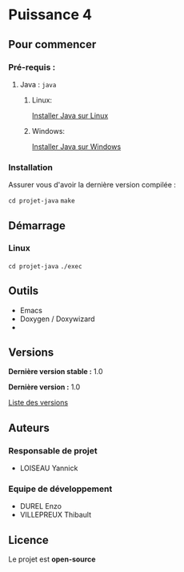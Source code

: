 * Puissance 4
** Pour commencer
*** Pré-requis :

**** Java : =java=

***** Linux:

      [[https://www.java.com/fr/download/help/linux_install.html][Installer Java sur Linux]]

***** Windows:

      [[https://www.java.com/fr/download/help/windows_manual_download.html][Installer Java sur Windows]]
    
*** Installation

    Assurer vous d'avoir la dernière version compilée :

    =cd projet-java=
    =make=

** Démarrage

*** Linux

    =cd projet-java=
    =./exec=

** Outils

   - Emacs
   - Doxygen / Doxywizard
   - 

** Versions

   *Dernière version stable :* 1.0

   *Dernière version :* 1.0

   [[https://gitlab.isima.fr/endurel/projet-java/tags][Liste des versions]]

** Auteurs

*** Responsable de projet

    - LOISEAU Yannick

*** Equipe de développement
      
   - DUREL Enzo
   - VILLEPREUX Thibault

** Licence

   Le projet est *open-source*
